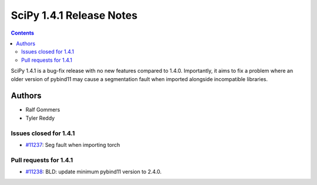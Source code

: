 ==========================
SciPy 1.4.1 Release Notes
==========================

.. contents::

SciPy 1.4.1 is a bug-fix release with no new features
compared to 1.4.0. Importantly, it aims to fix a problem
where an older version of pybind11 may cause a segmentation
fault when imported alongside incompatible libraries.

Authors
=======

* Ralf Gommers
* Tyler Reddy

Issues closed for 1.4.1
-----------------------

* `#11237 <https://github.com/scipy/scipy/issues/11237>`__: Seg fault when importing torch

Pull requests for 1.4.1
-----------------------

* `#11238 <https://github.com/scipy/scipy/pull/11238>`__: BLD: update minimum pybind11 version to 2.4.0.
